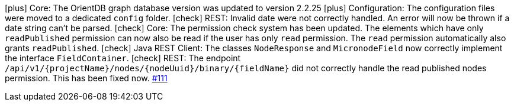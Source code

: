 icon:plus[] Core: The OrientDB graph database version was updated to version 2.2.25
icon:plus[] Configuration: The configuration files were moved to a dedicated `config` folder.
icon:check[] REST: Invalid date were not correctly handled. An error will now be thrown if a date string can't be parsed.
icon:check[] Core: The permission check system has been updated. The elements which have only `readPublished` permission can now also be read if the user has only `read` permission. The `read` permission automatically also grants `readPublished`.
icon:check[] Java REST Client: The classes `NodeResponse` and `MicronodeField` now correctly implement the interface `FieldContainer`.
icon:check[] REST: The endpoint `/api/v1/{projectName}/nodes/{nodeUuid}/binary/{fieldName}` did not correctly handle the read published nodes permission. This has been fixed now. link:https://github.com/gentics/mesh/issues/111[#111]
